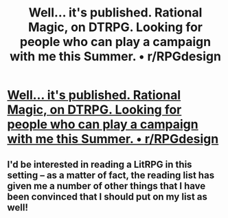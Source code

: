 #+TITLE: Well... it's published. Rational Magic, on DTRPG. Looking for people who can play a campaign with me this Summer. • r/RPGdesign

* [[https://www.reddit.com/r/RPGdesign/comments/8nzkh2/well_its_published_rational_magic_on_dtrpg/][Well... it's published. Rational Magic, on DTRPG. Looking for people who can play a campaign with me this Summer. • r/RPGdesign]]
:PROPERTIES:
:Author: megazver
:Score: 39
:DateUnix: 1528035756.0
:DateShort: 2018-Jun-03
:FlairText: HF
:END:

** I'd be interested in reading a LitRPG in this setting -- as a matter of fact, the reading list has given me a number of other things that I have been convinced that I should put on my list as well!
:PROPERTIES:
:Author: notmy2ndopinion
:Score: 2
:DateUnix: 1528244709.0
:DateShort: 2018-Jun-06
:END:
